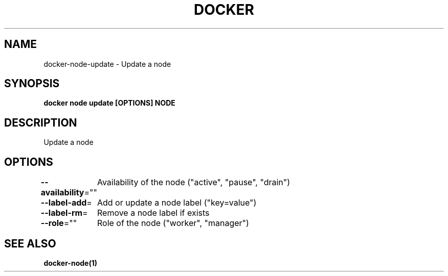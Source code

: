 .nh
.TH "DOCKER" "1" "Jun 2025" "Docker Community" "Docker User Manuals"

.SH NAME
docker-node-update - Update a node


.SH SYNOPSIS
\fBdocker node update [OPTIONS] NODE\fP


.SH DESCRIPTION
Update a node


.SH OPTIONS
\fB--availability\fP=""
	Availability of the node ("active", "pause", "drain")

.PP
\fB--label-add\fP=
	Add or update a node label ("key=value")

.PP
\fB--label-rm\fP=
	Remove a node label if exists

.PP
\fB--role\fP=""
	Role of the node ("worker", "manager")


.SH SEE ALSO
\fBdocker-node(1)\fP
